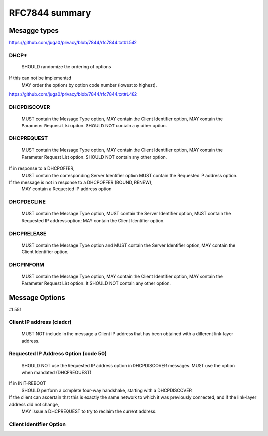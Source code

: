 .. _rfc7844comm:

RFC7844 summary
=================

Mesagge types
-----------------

https://github.com/juga0/privacy/blob/7844/rfc7844.txt#L542

DHCP*
~~~~~~~~
    SHOULD randomize the ordering of options
If this can not be implemented
    MAY order the options by option code number (lowest to highest).

https://github.com/juga0/privacy/blob/7844/rfc7844.txt#L482

DHCPDISCOVER
~~~~~~~~~~~~~

    MUST contain the Message Type option,
    MAY contain the Client Identifier option,
    MAY contain the Parameter Request List option.
    SHOULD NOT contain any other option.

DHCPREQUEST
~~~~~~~~~~~~~

    MUST contain the Message Type option,
    MAY contain the Client Identifier option,
    MAY contain the Parameter Request List option.
    SHOULD NOT contain any other option.

If in response to a DHCPOFFER,
    MUST contain the corresponding Server Identifier option
    MUST contain the Requested IP address option.

If the message is not in response to a DHCPOFFER (BOUND, RENEW),
    MAY contain a Requested IP address option

DHCPDECLINE
~~~~~~~~~~~~~

    MUST contain the Message Type option,
    MUST contain the Server Identifier option,
    MUST contain the Requested IP address option;
    MAY contain the Client Identifier option.

DHCPRELEASE
~~~~~~~~~~~~~

    MUST contain the Message Type option and
    MUST contain the Server Identifier option,
    MAY contain the Client Identifier option.

DHCPINFORM
~~~~~~~~~~~~~

    MUST contain the Message Type option,
    MAY contain the Client Identifier option,
    MAY contain the Parameter Request List option.
    It SHOULD NOT contain any other option.

Message Options
-----------------

#L551

Client IP address (ciaddr)
~~~~~~~~~~~~~~~~~~~~~~~~~~

    MUST NOT include in the message a Client IP address that has been obtained with a different link-layer address.


Requested IP Address Option (code 50)
~~~~~~~~~~~~~~~~~~~~~~~~~~~~~~~~~~~~~~~~~~~

   SHOULD NOT use the Requested IP address option in DHCPDISCOVER messages.
   MUST use the option when mandated (DHCPREQUEST)

If in INIT-REBOOT
   SHOULD perform a complete four-way handshake, starting with a DHCPDISCOVER

If the client can ascertain that this is exactly the same network to which it was previously connected, and if the link-layer address did not change,
   MAY issue a DHCPREQUEST to try to reclaim the current address.

Client Identifier Option
~~~~~~~~~~~~~~~~~~~~~~~~~
